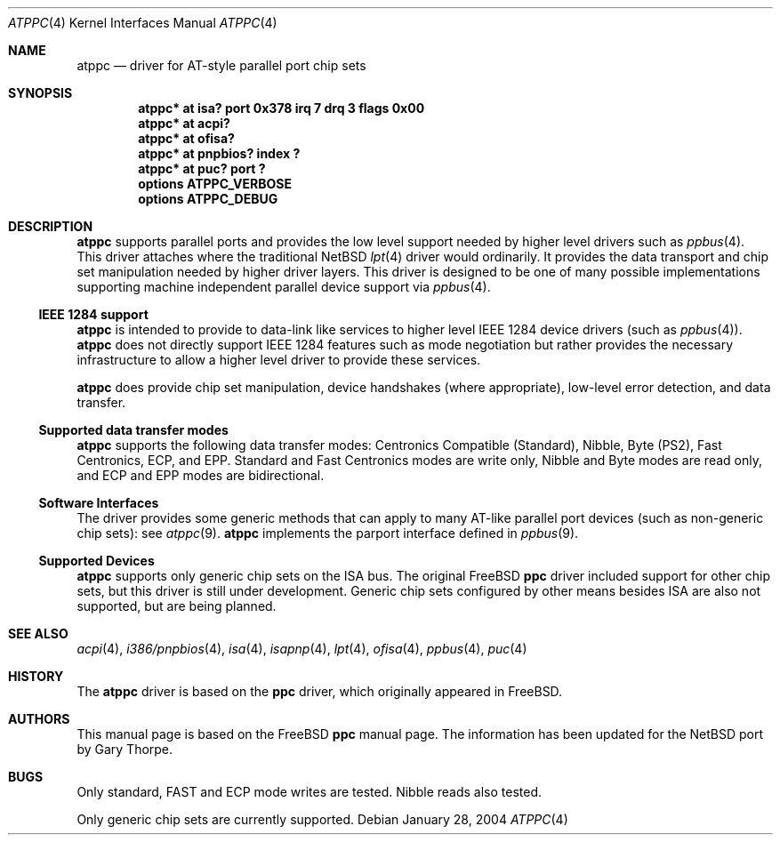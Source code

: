 .\"	$NetBSD: atppc.4,v 1.8 2004/01/28 18:48:33 jdolecek Exp $
.\"
.\" Copyright (C) Gary Thorpe 2003
.\" All rights reserved.
.\"
.Dd January 28, 2004
.Dt ATPPC 4
.Os
.Sh NAME
.Nm atppc
.Nd driver for AT-style parallel port chip sets
.Sh SYNOPSIS
.Cd "atppc* at isa? port 0x378 irq 7 drq 3 flags 0x00"
.Cd "atppc* at acpi?"
.Cd "atppc* at ofisa?"
.Cd "atppc* at pnpbios? index ?"
.Cd "atppc* at puc? port ?"
.Cd options ATPPC_VERBOSE
.Cd options ATPPC_DEBUG
.Sh DESCRIPTION
.Nm
supports parallel ports and provides the low level support needed
by higher level drivers such as
.Xr ppbus 4 .
This driver attaches where the traditional
.Nx
.Xr lpt 4
driver would ordinarily.
It provides the data transport and chip set manipulation needed by
higher driver layers.
This driver is designed to be one of many possible implementations
supporting machine independent parallel device support via
.Xr ppbus 4 .
.Ss IEEE 1284 support
.Nm
is intended to provide to data-link like services to higher level IEEE 1284
device drivers (such as
.Xr ppbus 4 ) .
.Nm
does not directly support IEEE 1284 features such as mode negotiation
but rather provides the necessary infrastructure to allow a higher
level driver to provide these services.
.Pp
.Nm
does provide chip set manipulation, device handshakes (where
appropriate), low-level error detection, and data transfer.
.Ss Supported data transfer modes
.Nm
supports the following data transfer modes: Centronics Compatible
(Standard), Nibble, Byte (PS2), Fast Centronics, ECP, and EPP.
Standard and Fast Centronics modes are write only, Nibble and Byte
modes are read only, and ECP and EPP modes are bidirectional.
.Ss Software Interfaces
The driver provides some generic methods that can apply to many
AT-like parallel port devices (such as non-generic chip sets): see
.Xr atppc 9 .
.Nm
implements the parport interface defined in
.Xr ppbus 9 .
.Ss Supported Devices
.Nm
supports only generic chip sets on the ISA bus.
The original
.Fx
.Nm ppc
driver included support for other chip sets, but this driver is
still under development.
Generic chip sets configured by other means besides ISA are also
not supported, but are being planned.
.\" .Sh FILES
.\" .Sh EXAMPLES
.Sh SEE ALSO
.\" Cross-references should be ordered by section (low to high), then in
.\"     alphabetical order.
.Xr acpi 4 ,
.Xr i386/pnpbios 4 ,
.Xr isa 4 ,
.Xr isapnp 4 ,
.Xr lpt 4 ,
.Xr ofisa 4 ,
.Xr ppbus 4 ,
.Xr puc 4
.Xr 
.Sh HISTORY
The
.Nm
driver is based on the
.Nm ppc
driver, which originally appeared in
.Fx .
.Sh AUTHORS
This manual page is based on the
.Fx
.Nm ppc
manual page.
The information has been updated for the
.Nx
port by Gary Thorpe.
.Sh BUGS
.Bl -item
.It
Only standard, FAST and ECP mode writes are tested.
Nibble reads also tested.
.It
Only generic chip sets are currently supported.
.El
